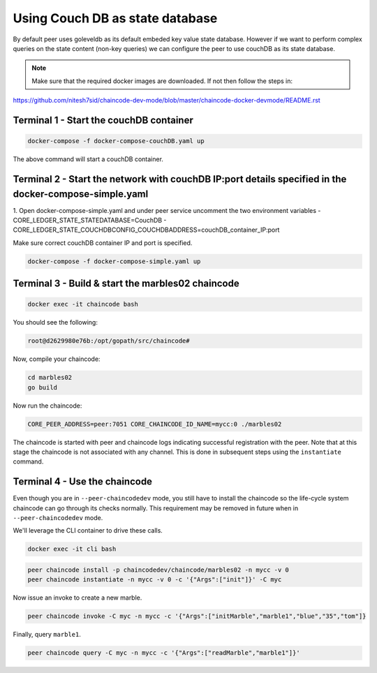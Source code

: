 Using Couch DB as state database
==============

By default peer uses goleveldb as its default embeded key value state database.
However if we want to perform complex queries on the state content (non-key queries) we can configure the peer to use couchDB as its state database.


.. note:: Make sure that the required docker images are downloaded. If not then follow the steps in: 
https://github.com/nitesh7sid/chaincode-dev-mode/blob/master/chaincode-docker-devmode/README.rst 
          
          
Terminal 1 - Start the couchDB container
------------------------------

.. code:: bash

    docker-compose -f docker-compose-couchDB.yaml up

The above command will start a couchDB container.

Terminal 2 - Start the network with couchDB IP:port details specified in the docker-compose-simple.yaml
----------------------------------------

1. Open docker-compose-simple.yaml and under peer service uncomment the two environment variables
- CORE_LEDGER_STATE_STATEDATABASE=CouchDB
- CORE_LEDGER_STATE_COUCHDBCONFIG_COUCHDBADDRESS=couchDB_container_IP:port

Make sure correct couchDB container IP and port is specified.

.. code:: bash

  docker-compose -f docker-compose-simple.yaml up
  
  
Terminal 3 - Build & start the marbles02 chaincode
----------------------------------------

.. code:: bash

  docker exec -it chaincode bash

You should see the following:

.. code:: bash

  root@d2629980e76b:/opt/gopath/src/chaincode#

Now, compile your chaincode:

.. code:: bash

  cd marbles02
  go build

Now run the chaincode:

.. code:: bash

  CORE_PEER_ADDRESS=peer:7051 CORE_CHAINCODE_ID_NAME=mycc:0 ./marbles02

The chaincode is started with peer and chaincode logs indicating successful registration with the peer.
Note that at this stage the chaincode is not associated with any channel. This is done in subsequent steps
using the ``instantiate`` command.

Terminal 4 - Use the chaincode
------------------------------

Even though you are in ``--peer-chaincodedev`` mode, you still have to install the
chaincode so the life-cycle system chaincode can go through its checks normally.
This requirement may be removed in future when in ``--peer-chaincodedev`` mode.

We'll leverage the CLI container to drive these calls.

.. code:: bash

  docker exec -it cli bash

.. code:: bash

  peer chaincode install -p chaincodedev/chaincode/marbles02 -n mycc -v 0
  peer chaincode instantiate -n mycc -v 0 -c '{"Args":["init"]}' -C myc

Now issue an invoke to create a new marble.

.. code:: bash

  peer chaincode invoke -C myc -n mycc -c '{"Args":["initMarble","marble1","blue","35","tom"]}

Finally, query ``marble1``.

.. code:: bash

  peer chaincode query -C myc -n mycc -c '{"Args":["readMarble","marble1"]}'
